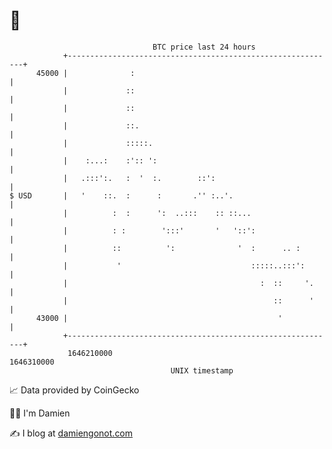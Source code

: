 * 👋

#+begin_example
                                   BTC price last 24 hours                    
               +------------------------------------------------------------+ 
         45000 |              :                                             | 
               |             ::                                             | 
               |             ::                                             | 
               |             ::.                                            | 
               |             :::::.                                         | 
               |    :...:    :':: ':                                        | 
               |   .:::':.   :  '  :.        ::':                           | 
   $ USD       |   '    ::.  :      :       .'' :..'.                       | 
               |          :  :      ':  ..:::    :: ::...                   | 
               |          : :        ':::'       '   '::':                  | 
               |          ::          ':              '  :      .. :        | 
               |           '                             :::::..:::':       | 
               |                                           :  ::     '.     | 
               |                                              ::      '     | 
         43000 |                                               '            | 
               +------------------------------------------------------------+ 
                1646210000                                        1646310000  
                                       UNIX timestamp                         
#+end_example
📈 Data provided by CoinGecko

🧑‍💻 I'm Damien

✍️ I blog at [[https://www.damiengonot.com][damiengonot.com]]
